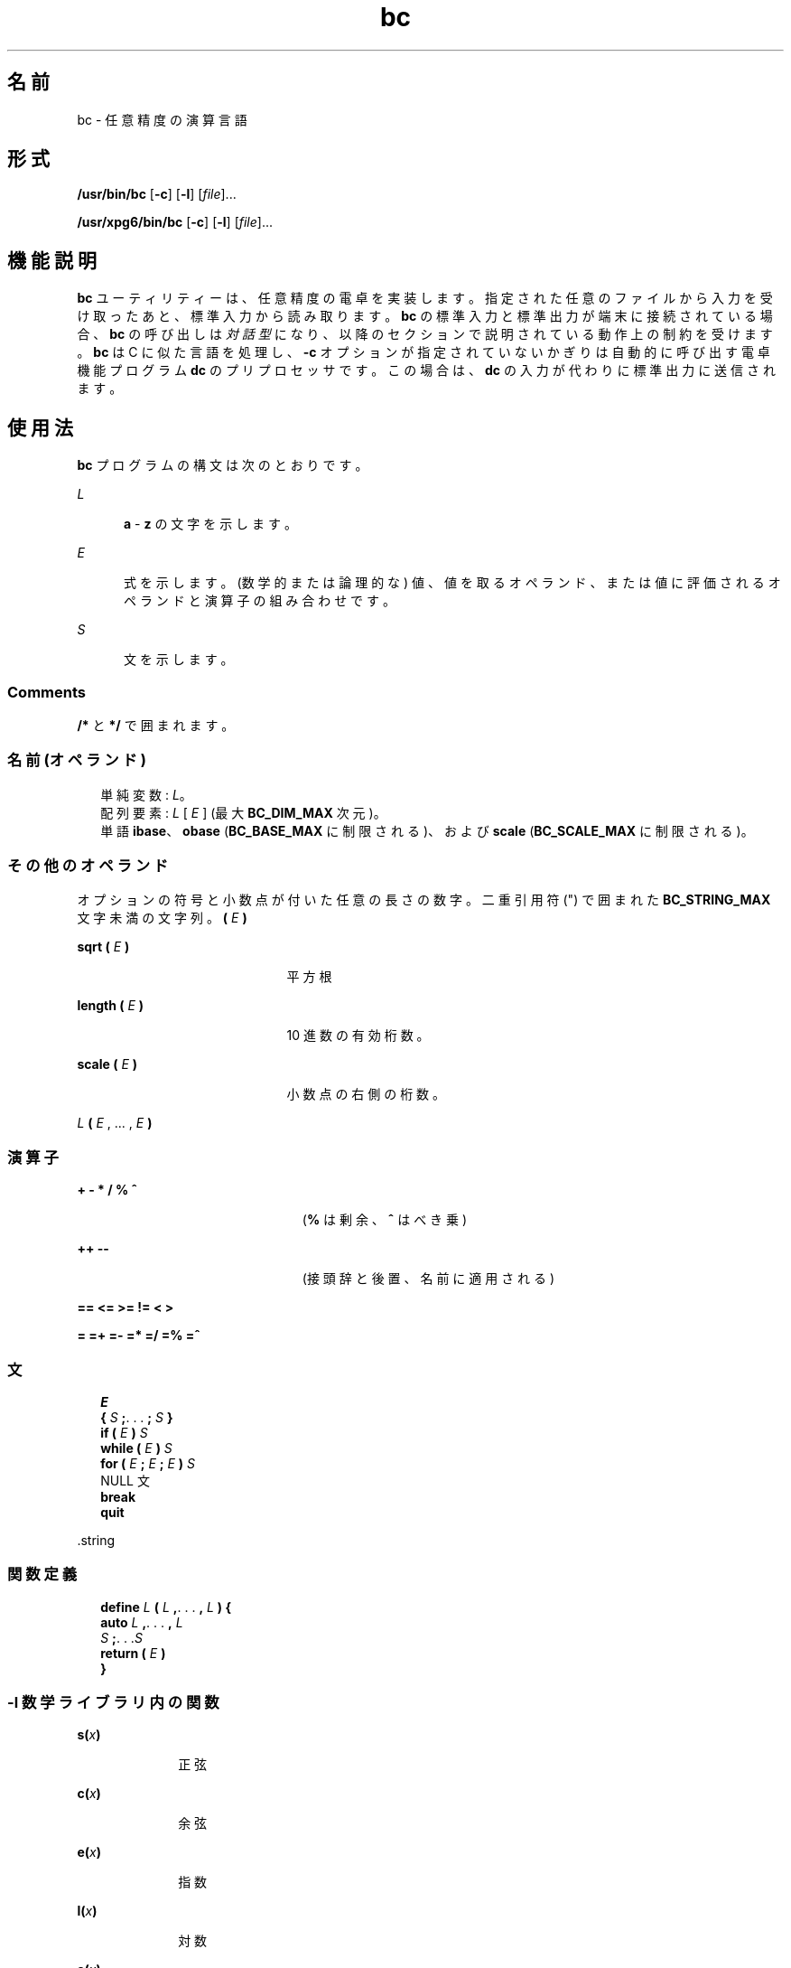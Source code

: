 '\" te
.\"  Copyright 1989 AT&T Copyright (c) 2003, Sun Microsystems, Inc. All Rights Reserved Portions Copyright (c) 1992, X/Open Company Limited All Rights Reserved
.\"  Sun Microsystems, Inc. gratefully acknowledges The Open Group for permission to reproduce portions of its copyrighted documentation.Original documentation from The Open Group can be obtained online at http://www.opengroup.org/bookstore/.
.\" The Institute of Electrical and Electronics Engineers and The Open Group, have given us permission to reprint portions of their documentation. In the following statement, the phrase "this text" refers to portions of the system documentation. Portions of this text are reprinted and reproduced in electronic form in the Sun OS Reference Manual, from IEEE Std 1003.1, 2004 Edition, Standard for Information Technology -- Portable Operating System Interface (POSIX), The Open Group Base Specifications Issue 6, Copyright (C) 2001-2004 by the Institute of Electrical and Electronics Engineers, Inc and The Open Group. In the event of any discrepancy between these versions and the original IEEE and The Open Group Standard, the original IEEE and The Open Group Standard is the referee document. The original Standard can be obtained online at http://www.opengroup.org/unix/online.html. This notice shall appear on any product containing this material.
.TH bc 1 "2003 年 8 月 29 日" "SunOS 5.11" "ユーザーコマンド"
.SH 名前
bc \- 任意精度の演算言語
.SH 形式
.LP
.nf
\fB/usr/bin/bc\fR [\fB-c\fR] [\fB-l\fR] [\fIfile\fR]...
.fi

.LP
.nf
\fB/usr/xpg6/bin/bc\fR [\fB-c\fR] [\fB-l\fR] [\fIfile\fR]...
.fi

.SH 機能説明
.sp
.LP
\fBbc\fR ユーティリティーは、任意精度の電卓を実装します。指定された任意のファイルから入力を受け取ったあと、標準入力から読み取ります。\fBbc\fR の標準入力と標準出力が端末に接続されている場合、\fBbc\fR の呼び出しは\fI対話型\fRになり、以降のセクションで説明されている動作上の制約を受けます。\fBbc\fR は C に似た言語を処理し、\fB-c\fR オプションが指定されていないかぎりは自動的に呼び出す電卓機能プログラム \fBdc\fR のプリプロセッサです。この場合は、\fBdc\fR の入力が代わりに標準出力に送信されます。
.SH 使用法
.sp
.LP
\fBbc\fR プログラムの構文は次のとおりです。
.sp
.ne 2
.mk
.na
\fB\fIL\fR\fR
.ad
.RS 5n
.rt  
\fBa\fR - \fBz\fR の文字を示します。
.RE

.sp
.ne 2
.mk
.na
\fB\fIE\fR\fR
.ad
.RS 5n
.rt  
式を示します。(数学的または論理的な) 値、値を取るオペランド、または値に評価されるオペランドと演算子の組み合わせです。
.RE

.sp
.ne 2
.mk
.na
\fB\fIS\fR\fR
.ad
.RS 5n
.rt  
文を示します。
.RE

.SS "Comments"
.sp
.LP
\fB/*\fR と \fB*/\fR で囲まれます。
.SS "名前 (オペランド)"
.br
.in +2
単純変数: \fIL\fR。
.in -2
.br
.in +2
配列要素: \fIL\fR [ \fIE\fR ] (最大 \fBBC_DIM_MAX\fR 次元)。
.in -2
.br
.in +2
単語 \fBibase\fR、\fBobase\fR (\fBBC_BASE_MAX\fR に制限される)、および \fBscale\fR (\fBBC_SCALE_MAX\fR に制限される)。
.in -2
.SS "その他のオペランド"
.sp
.LP
オプションの符号と小数点が付いた任意の長さの数字。二重引用符 (") で囲まれた \fBBC_STRING_MAX\fR 文字未満の文字列。\fB(\fR \fIE\fR \fB)\fR
.sp
.ne 2
.mk
.na
\fB\fBsqrt ( \fR\fIE\fR\fB )\fR\fR
.ad
.RS 21n
.rt  
平方根
.RE

.sp
.ne 2
.mk
.na
\fB\fBlength ( \fR\fIE\fR\fB )\fR\fR
.ad
.RS 21n
.rt  
10 進数の有効桁数。
.RE

.sp
.ne 2
.mk
.na
\fB\fBscale ( \fR\fIE\fR\fB )\fR\fR
.ad
.RS 21n
.rt  
小数点の右側の桁数。
.RE

.sp
.ne 2
.mk
.na
\fB\fIL \fR\fB( \fR\fIE\fR , ... , \fIE\fR\fB )\fR\fR
.ad
.RS 21n
.rt  
 
.RE

.SS "演算子"
.sp
.ne 2
.mk
.na
\fB\fB+ - * / % ^\fR\fR
.ad
.RS 23n
.rt  
(\fB%\fR は剰余、\fB^\fR はべき乗)
.RE

.sp
.ne 2
.mk
.na
\fB\fB++ -- \fR\fR
.ad
.RS 23n
.rt  
(接頭辞と後置、名前に適用される)
.RE

.sp
.ne 2
.mk
.na
\fB\fB== <= >= != < >\fR\fR
.ad
.RS 23n
.rt  
 
.RE

.sp
.ne 2
.mk
.na
\fB\fB= =+ =- =* =/ =% =^\fR\fR
.ad
.RS 23n
.rt  
 
.RE

.SS "文"
.br
.in +2
\fIE\fR 
.in -2
.br
.in +2
\fB{\fR \fIS\fR \fB;\fR. . . \fB;\fR \fIS\fR \fB}\fR 
.in -2
.br
.in +2
\fBif (\fR \fIE\fR \fB)\fR \fIS\fR 
.in -2
.br
.in +2
\fBwhile (\fR \fIE\fR \fB)\fR \fIS\fR 
.in -2
.br
.in +2
\fBfor (\fR \fIE\fR \fB;\fR \fIE\fR \fB;\fR \fIE\fR \fB)\fR \fIS\fR 
.in -2
.br
.in +2
NULL 文
.in -2
.br
.in +2
\fBbreak\fR 
.in -2
.br
.in +2
\fBquit\fR 
.in -2
.sp
.LP
\&.string
.SS "関数定義"
.br
.in +2
\fBdefine\fR \fIL\fR \fB(\fR \fIL\fR \fB,\fR. . . \fB,\fR \fIL\fR \fB) {\fR 
.in -2
.br
.in +2
\fB auto\fR \fIL\fR \fB,\fR. . . \fB,\fR \fIL\fR
.in -2
.br
.in +2
\fI S\fR \fB;\fR. . .\fIS\fR 
.in -2
.br
.in +2
\fB return (\fR \fIE\fR \fB)\fR 
.in -2
.br
.in +2
\fB}\fR 
.in -2
.SS "\fB-l\fR 数学ライブラリ内の関数"
.sp
.ne 2
.mk
.na
\fB\fBs(\fR\fIx\fR\fB)\fR\fR
.ad
.RS 10n
.rt  
正弦
.RE

.sp
.ne 2
.mk
.na
\fB\fBc(\fR\fIx\fR\fB)\fR\fR
.ad
.RS 10n
.rt  
余弦
.RE

.sp
.ne 2
.mk
.na
\fB\fBe(\fR\fIx\fR\fB)\fR\fR
.ad
.RS 10n
.rt  
指数
.RE

.sp
.ne 2
.mk
.na
\fB\fBl(\fR\fIx\fR\fB)\fR\fR
.ad
.RS 10n
.rt  
対数
.RE

.sp
.ne 2
.mk
.na
\fB\fBa(\fR\fIx\fR\fB)\fR\fR
.ad
.RS 10n
.rt  
逆正接
.RE

.sp
.ne 2
.mk
.na
\fB\fBj(\fR\fIn\fR\fB,\fR\fIx)\fR\fR
.ad
.RS 10n
.rt  
ベッセル関数
.RE

.sp
.LP
関数の引数はすべて、値で渡されます。
.sp
.LP
式である文の値は、主演算子が代入演算子でないかぎり出力されます。文は、セミコロンまたは復帰改行のどちらかで区切ることができます。\fBscale\fR への代入は、\fBdc\fR の方法の算術演算で保持される桁数に影響を与えます。\fBibase\fR または \fBobase\fR への代入によって、それぞれ入力と出力の基数が設定されます。
.sp
.LP
同じ文字を配列、関数、および単純変数として同時に使用できます。変数はすべて、プログラムに対してグローバルです。\fBauto\fR 変数は、関数呼び出し中にスタックされます。配列を関数の引数として使用するか、または自動変数として定義する場合は、配列名のあとに空の角括弧を付ける必要があります。
.SH オプション
.sp
.LP
次のオペランドがサポートされています。
.sp
.ne 2
.mk
.na
\fB\fB-c\fR\fR
.ad
.RS 6n
.rt  
コンパイルのみを実行します。出力は、標準出力に送信される \fBdc\fR コマンドです。
.RE

.SS "/usr/bin/bc"
.sp
.ne 2
.mk
.na
\fB\fB-l\fR\fR
.ad
.RS 6n
.rt  
数学関数を定義し、\fBscale\fR をデフォルトの 0 ではなく \fB20\fR に初期化します。
.RE

.SS "/usr/xpg6/bin/bc"
.sp
.ne 2
.mk
.na
\fB\fB-l\fR\fR
.ad
.RS 6n
.rt  
数学関数を定義し、\fBscale\fR をデフォルトの 0 ではなく \fB20\fR に初期化します。数学の結果はすべて、スケールが \fB20\fR になります。
.RE

.SH オペランド
.sp
.LP
次のオペランドがサポートされています。
.sp
.ne 2
.mk
.na
\fB\fIfile\fR\fR
.ad
.RS 8n
.rt  
\fBbc\fR プログラムの文を含むテキストファイルのパス名。すべての \fIfile\fR が読み取られたあと、\fBbc\fR は標準入力を読み取ります。
.RE

.SH 使用例
.LP
\fB例 1 \fR変数の精度の設定
.sp
.LP
シェルでは、次のようにして、\fBn\fR の最初の 10 桁の近似が変数 \fIx\fR に代入されます。

.sp
.in +2
.nf
\fBx=$(printf "%s\en" 'scale = 10; 104348/33215' | bc)\fR
.fi
.in -2
.sp

.LP
\fB例 2 \fR計算関数の定義
.sp
.LP
指数関数の近似値を計算する関数を定義します。

.sp
.in +2
.nf
\fBscale = 20
define e(x){
	auto a, b, c, i, s
	a = 1
	b = 1
	s = 1
	for(i=1; 1==1; i++){
		a = a*x
		b = b*i
		c = a/b
		if(c == 0) return(s)
		s = s+c
	}
}\fR
.fi
.in -2
.sp

.LP
\fB例 3 \fR関数の近似値の出力
.sp
.LP
最初の 10 個の整数の指数関数の近似値を出力します。

.sp
.in +2
.nf
\fBfor(i=1; i<=10; i++) e(i)\fR
.fi
.in -2
.sp

.sp
.LP
または

.sp
.in +2
.nf
\fBfor (i = 1; i <= 10; ++i) {         e(i) }\fR
.fi
.in -2
.sp

.SH 環境
.sp
.LP
\fBbc\fR の実行に影響を与える次の環境変数についての詳細は、\fBenviron\fR(5) を参照してください。\fBLANG\fR、\fBLC_ALL\fR、\fBLC_CTYPE\fR、\fBLC_MESSAGES\fR、および \fBNLSPATH\fR。
.SH 終了ステータス
.sp
.LP
次の終了ステータスが返されます。
.sp
.ne 2
.mk
.na
\fB\fB0\fR\fR
.ad
.RS 16n
.rt  
指定されたファイルはすべて正常に処理されました。
.RE

.sp
.ne 2
.mk
.na
\fB\fB指定なし\fR\fR
.ad
.RS 16n
.rt  
エラーが発生した。
.RE

.SH ファイル
.sp
.ne 2
.mk
.na
\fB\fB/usr/lib/lib.b\fR\fR
.ad
.RS 25n
.rt  
数学ライブラリ
.RE

.sp
.ne 2
.mk
.na
\fB\fB/usr/include/limits.h\fR\fR
.ad
.RS 25n
.rt  
BC_ パラメータを定義
.RE

.SH 属性
.sp
.LP
属性についての詳細は、マニュアルページの \fBattributes\fR(5) を参照してください。
.sp

.sp
.TS
tab() box;
cw(2.75i) |cw(2.75i) 
lw(2.75i) |lw(2.75i) 
.
属性タイプ属性値
_
使用条件system/core-os
_
インタフェースの安定性確実
_
標準T{
\fBstandards\fR(5) を参照してください。
T}
.TE

.SH 関連項目
.sp
.LP
\fBdc\fR(1), \fBawk\fR(1), \fBattributes\fR(5), \fBenviron\fR(5), \fBstandards\fR(5)
.SH 注意事項
.sp
.LP
\fBbc\fR コマンドは、論理演算子 \fB&&\fR および \fB| |\fR を認識しません。
.sp
.LP
\fBfor\fR 文には、3 つの式 (\fIE\fR) のすべてが必要です。
